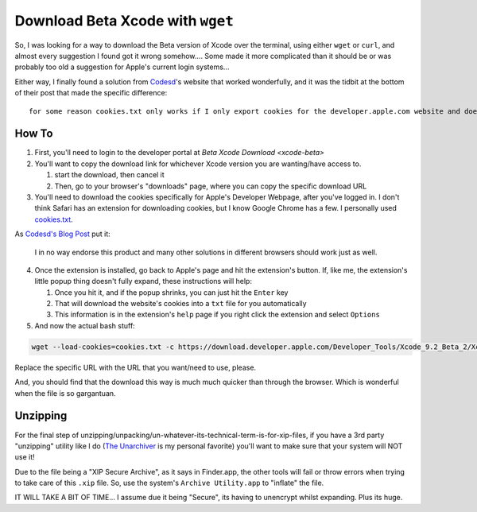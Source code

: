 =================================
Download Beta Xcode with ``wget``
=================================

So, I was looking for a way to download the Beta version of Xcode over the terminal, using either ``wget`` or ``curl``, and almost every suggestion I found got it wrong somehow.... Some made it more complicated than it should be or was probably too old a suggestion for Apple's current login systems...

Either way, I finally found a solution from `Codesd <codesd-home>`_'s website that worked wonderfully, and it was the tidbit at the bottom of their post that made the specific difference::

    for some reason cookies.txt only works if I only export cookies for the developer.apple.com website and doesnt work if I export all cookies from browser.

------
How To
------

1. First, you'll need to login to the developer portal at `Beta Xcode Download <xcode-beta>`

2. You'll want to copy the download link for whichever Xcode version you are wanting/have access to.

   #. start the download, then cancel it
   #. Then, go to your browser's "downloads" page, where you can copy the specific download URL

3. You'll need to download the cookies specifically for Apple's Developer Webpage, after you've logged in. I don't think Safari has an extension for downloading cookies, but I know Google Chrome has a few. I personally used `cookies.txt <cookie-chrome>`_.

As `Codesd's Blog Post <codesd-post>`_  put it:

    I in no way endorse this product and many other solutions in different browsers should work just as well.

4. Once the extension is installed, go back to Apple's page and hit the extension's button. If, like me, the extension's little popup thing doesn't fully expand, these instructions will help:

   #. Once you hit it, and if the popup shrinks, you can just hit the ``Enter`` key
   #. That will download the website's cookies into a ``txt`` file for you automatically
   #. This information is in the extension's ``help`` page if you right click the extension and select ``Options``

5. And now the actual bash stuff:

.. code-block:: bash

    wget --load-cookies=cookies.txt -c https://download.developer.apple.com/Developer_Tools/Xcode_9.2_Beta_2/Xcode_9.2_Beta_2.xip

Replace the specific URL with the URL that you want/need to use, please.

And, you should find that the download this way is much much quicker than through the browser. Which is wonderful when the file is so gargantuan.

---------
Unzipping
---------

For the final step of unzipping/unpacking/un-whatever-its-technical-term-is-for-xip-files, if you have a 3rd party "unzipping" utility like I do (`The Unarchiver <unarchiver>`_ is my personal favorite) you'll want to make sure that your system will NOT use it!

Due to the file being a "XIP Secure Archive", as it says in Finder.app, the other tools will fail or throw errors when trying to take care of this ``.xip`` file. So, use the system's ``Archive Utility.app`` to "inflate" the file.

IT WILL TAKE A BIT OF TIME... I assume due it being "Secure", its having to unencrypt whilst expanding. Plus its huge.

.. _codesd-home: https://www.codesd.com/item/how-to-download-xcode-or-other-development-tools-in-a-resumable-way.html
.. _codesd-post: https://www.codesd.com/item/how-to-download-xcode-or-other-development-tools-in-a-resumable-way.html
.. _cookie-chrome: https://chrome.google.com/webstore/detail/cookiestxt/njabckikapfpffapmjgojcnbfjonfjfg?hl=en
.. _unarchiver: https://theunarchiver.com/
.. _xcode-beta: https://developer.apple.com/xcode/downloads/
